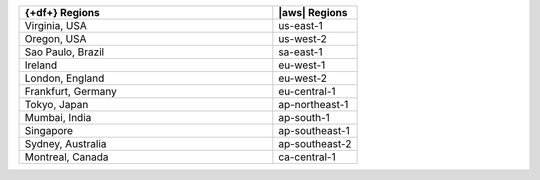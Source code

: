 .. list-table::
   :widths: 75 25
   :header-rows: 1

   * - {+df+} Regions
     - |aws| Regions

   * - Virginia, USA
     - us-east-1

   * - Oregon, USA
     - us-west-2

   * - Sao Paulo, Brazil
     - sa-east-1

   * - Ireland
     - eu-west-1

   * - London, England
     - eu-west-2

   * - Frankfurt, Germany
     - eu-central-1
    
   * - Tokyo, Japan
     - ap-northeast-1

   * - Mumbai, India
     - ap-south-1

   * - Singapore
     - ap-southeast-1

   * - Sydney, Australia
     - ap-southeast-2

   * - Montreal, Canada
     - ca-central-1
